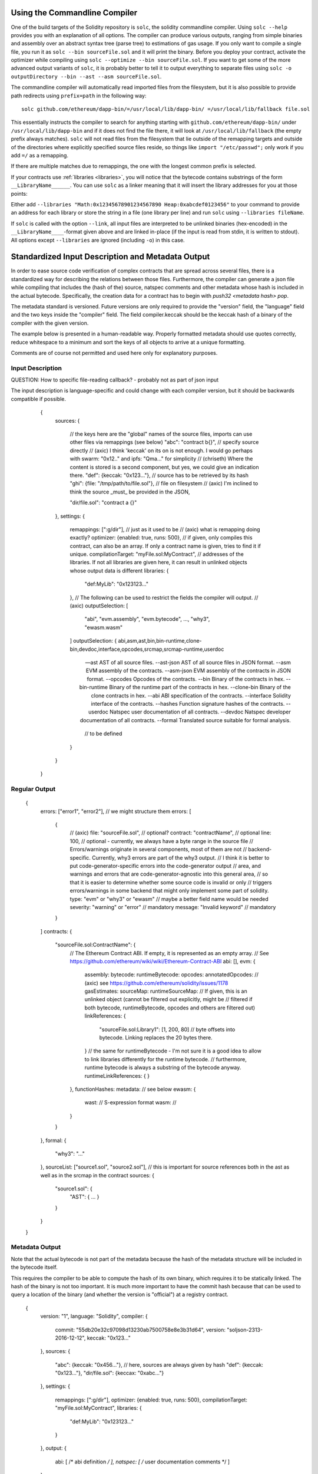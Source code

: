 .. index:: ! commandline compiler, compiler;commandline, ! solc, ! linker

.. _commandline-compiler:

******************************
Using the Commandline Compiler
******************************

One of the build targets of the Solidity repository is ``solc``, the solidity commandline compiler.
Using ``solc --help`` provides you with an explanation of all options. The compiler can produce various outputs, ranging from simple binaries and assembly over an abstract syntax tree (parse tree) to estimations of gas usage.
If you only want to compile a single file, you run it as ``solc --bin sourceFile.sol`` and it will print the binary. Before you deploy your contract, activate the optimizer while compiling using ``solc --optimize --bin sourceFile.sol``. If you want to get some of the more advanced output variants of ``solc``, it is probably better to tell it to output everything to separate files using ``solc -o outputDirectory --bin --ast --asm sourceFile.sol``.

The commandline compiler will automatically read imported files from the filesystem, but
it is also possible to provide path redirects using ``prefix=path`` in the following way:

::

    solc github.com/ethereum/dapp-bin/=/usr/local/lib/dapp-bin/ =/usr/local/lib/fallback file.sol

This essentially instructs the compiler to search for anything starting with
``github.com/ethereum/dapp-bin/`` under ``/usr/local/lib/dapp-bin`` and if it does not
find the file there, it will look at ``/usr/local/lib/fallback`` (the empty prefix
always matches). ``solc`` will not read files from the filesystem that lie outside of
the remapping targets and outside of the directories where explicitly specified source
files reside, so things like ``import "/etc/passwd";`` only work if you add ``=/`` as a remapping.

If there are multiple matches due to remappings, the one with the longest common prefix is selected.

If your contracts use :ref:`libraries <libraries>`, you will notice that the bytecode contains substrings of the form ``__LibraryName______``. You can use ``solc`` as a linker meaning that it will insert the library addresses for you at those points:

Either add ``--libraries "Math:0x12345678901234567890 Heap:0xabcdef0123456"`` to your command to provide an address for each library or store the string in a file (one library per line) and run ``solc`` using ``--libraries fileName``.

If ``solc`` is called with the option ``--link``, all input files are interpreted to be unlinked binaries (hex-encoded) in the ``__LibraryName____``-format given above and are linked in-place (if the input is read from stdin, it is written to stdout). All options except ``--libraries`` are ignored (including ``-o``) in this case.


**************************************************
Standardized Input Description and Metadata Output
**************************************************

In order to ease source code verification of complex contracts that are spread across several files,
there is a standardized way for describing the relations between those files.
Furthermore, the compiler can generate a json file while compiling that includes
the (hash of the) source, natspec comments and other metadata whose hash is included in the
actual bytecode. Specifically, the creation data for a contract has to begin with
`push32 <metadata hash> pop`.

The metadata standard is versioned. Future versions are only required to provide the "version" field,
the "language" field and the two keys inside the "compiler" field.
The field compiler.keccak should be the keccak hash of a binary of the compiler with the given version.

The example below is presented in a human-readable way. Properly formatted metadata
should use quotes correctly, reduce whitespace to a minimum and sort the keys of all objects
to arrive at a unique formatting.

Comments are of course not permitted and used here only for explanatory purposes.

Input Description
-----------------

QUESTION: How to specific file-reading callback? - probably not as part of json input

The input description is language-specific and could change with each compiler version, but it
should be backwards compatible if possible.

    {
      sources:
      {
        // the keys here are the "global" names of the source files, imports can use other files via remappings (see below)
        "abc": "contract b{}", // specify source directly
        // (axic) I think 'keccak' on its on is not enough. I would go perhaps with swarm: "0x12.." and ipfs: "Qma..." for simplicity
        // (chriseth) Where the content is stored is a second component, but yes, we could give an indication there.
        "def": {keccak: "0x123..."}, // source has to be retrieved by its hash
        "ghi": {file: "/tmp/path/to/file.sol"}, // file on filesystem
        // (axic) I'm inclined to think the source _must_ be provided in the JSON,

        "dir/file.sol": "contract a {}"
      },
      settings:
      {
        remappings: [":g/dir"], // just as it used to be
        // (axic) what is remapping doing exactly?
        optimizer: {enabled: true, runs: 500},
        // if given, only compiles this contract, can also be an array. If only a contract name is given, tries to find it if unique.
        compilationTarget: "myFile.sol:MyContract",
        // addresses of the libraries. If not all libraries are given here, it can result in unlinked objects whose output data is different
        libraries: {
          "def:MyLib": "0x123123..."
        },
        // The following can be used to restrict the fields the compiler will output.
        // (axic)
        outputSelection: [
            "abi", "evm.assembly", "evm.bytecode", ..., "why3", "ewasm.wasm"
        ]
        outputSelection: {
        abi,asm,ast,bin,bin-runtime,clone-bin,devdoc,interface,opcodes,srcmap,srcmap-runtime,userdoc

 --ast                 AST of all source files.
  --ast-json            AST of all source files in JSON format.
  --asm                 EVM assembly of the contracts.
  --asm-json            EVM assembly of the contracts in JSON format.
  --opcodes             Opcodes of the contracts.
  --bin                 Binary of the contracts in hex.
  --bin-runtime         Binary of the runtime part of the contracts in hex.
  --clone-bin           Binary of the clone contracts in hex.
  --abi                 ABI specification of the contracts.
  --interface           Solidity interface of the contracts.
  --hashes              Function signature hashes of the contracts.
  --userdoc             Natspec user documentation of all contracts.
  --devdoc              Natspec developer documentation of all contracts.
  --formal              Translated source suitable for formal analysis.

          // to be defined
        }
      }
    }


Regular Output
--------------


    {
      errors: ["error1", "error2"], // we might structure them
      errors: [
          {
              // (axic)
              file: "sourceFile.sol", // optional?
              contract: "contractName", // optional
              line: 100, // optional - currently, we always have a byte range in the source file
              // Errors/warnings originate in several components, most of them are not
              // backend-specific. Currently, why3 errors are part of the why3 output.
              // I think it is better to put code-generator-specific errors into the code-generator output
              // area, and warnings and errors that are code-generator-agnostic into this general area,
              // so that it is easier to determine whether some source code is invalid or only
              // triggers errors/warnings in some backend that might only implement some part of solidity.
              type: "evm" or "why3" or "ewasm" // maybe a better field name would be needed
              severity: "warning" or "error" // mandatory
              message: "Invalid keyword" // mandatory
          }
      ]
      contracts: {
        "sourceFile.sol:ContractName": {
          // The Ethereum Contract ABI. If empty, it is represented as an empty array.
          // See https://github.com/ethereum/wiki/wiki/Ethereum-Contract-ABI
          abi: [],
          evm: {
              assembly:
              bytecode:
              runtimeBytecode:
              opcodes:
              annotatedOpcodes: // (axic) see https://github.com/ethereum/solidity/issues/1178
              gasEstimates:
              sourceMap:
              runtimeSourceMap:
              // If given, this is an unlinked object (cannot be filtered out explicitly, might be
              // filtered if both bytecode, runtimeBytecode, opcodes and others are filtered out)
              linkReferences: {
                "sourceFile.sol:Library1": [1, 200, 80] // byte offsets into bytecode. Linking replaces the 20 bytes there.
              }
              // the same for runtimeBytecode - I'm not sure it is a good idea to allow to link libraries differently for the runtime bytecode.
              // furthermore, runtime bytecode is always a substring of the bytecode anyway.
              runtimeLinkReferences: {
              }
          },
          functionHashes:
          metadata: // see below
          ewasm: {
              wast: // S-expression format
              wasm: //
          }
        }
      },
      formal: {
        "why3": "..."
      },
      sourceList: ["source1.sol", "source2.sol"], // this is important for source references both in the ast as well as in the srcmap in the contract
      sources: {
        "source1.sol": {
          "AST": { ... }
        }
      }
    }

Metadata Output
---------------

Note that the actual bytecode is not part of the metadata because the hash
of the metadata structure will be included in the bytecode itself.

This requires the compiler to be able to compute the hash of its own binary,
which requires it to be statically linked. The hash of the binary is not
too important. It is much more important to have the commit hash because
that can be used to query a location of the binary (and whether the version is
"official") at a registry contract.

    {
      version: "1",
      language: "Solidity",
      compiler: {
        commit: "55db20e32c97098d13230ab7500758e8e3b31d64",
        version: "soljson-2313-2016-12-12",
        keccak: "0x123..."
      },
      sources:
      {
        "abc": {keccak: "0x456..."}, // here, sources are always given by hash
        "def": {keccak: "0x123..."},
        "dir/file.sol": {keccax: "0xabc..."}
      },
      settings:
      {
        remappings: [":g/dir"],
        optimizer: {enabled: true, runs: 500},
        compilationTarget: "myFile.sol:MyContract",
        libraries: {
          "def:MyLib": "0x123123..."
        }
      },
      output:
      {
        abi: [ /* abi definition */ ],
        natspec: [ /* user documentation comments */ ]
      }
    }

This is used in the following way: A component that wants to interact
with a contract (e.g. mist) retrieves the creation transaction of the contract
and from that the first 33 bytes. If the first byte decodes into a PUSH32
instruction, the other 32 bytes are interpreted as the keccak-hash of
a file which is retrieved via a content-addressable storage like swarm.
That file is JSON-decoded into a structure like above. Sources are
retrieved in the same way and combined with the structure into a proper
compiler input description, which selects only the bytecode as output.

The compiler of the correct version (which is checked to be part of the "official" compilers)
is invoked on that input. The resulting
bytecode is compared (excess bytecode in the creation transaction
is constructor input data) which automatically verifies the metadata since
its hash is part of the bytecode. The constructor input data is decoded
according to the interface and presented to the user.

